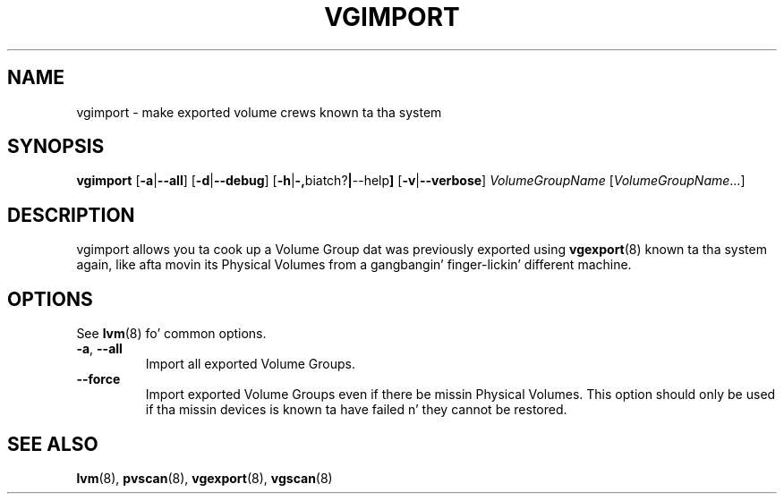 .TH VGIMPORT 8 "LVM TOOLS 2.02.106(2) (2014-04-10)" "Sistina Software UK" \" -*- nroff -*-
.SH NAME
vgimport \- make exported volume crews known ta tha system
.SH SYNOPSIS
.B vgimport
.RB [ \-a | \-\-all ]
.RB [ \-d | \-\-debug ]
.RB [ \-h | \-, biatch? | \-\-help ]
.RB [ \-v | \-\-verbose ]
.I VolumeGroupName
.RI [ VolumeGroupName ...]
.SH DESCRIPTION
vgimport allows you ta cook up a Volume Group dat was previously
exported using
.BR vgexport (8)
known ta tha system again, like afta movin its Physical Volumes
from a gangbangin' finger-lickin' different machine.
.SH OPTIONS
See \fBlvm\fP(8) fo' common options.
.TP
.BR \-a ", " \-\-all
Import all exported Volume Groups.
.TP
.BR \-\-force
Import exported Volume Groups even if there be missin Physical Volumes.
This option should only be used if tha missin devices is known ta have
failed n' they cannot be restored.
.SH SEE ALSO
.BR lvm (8),
.BR pvscan (8),
.BR vgexport (8),
.BR vgscan (8)
